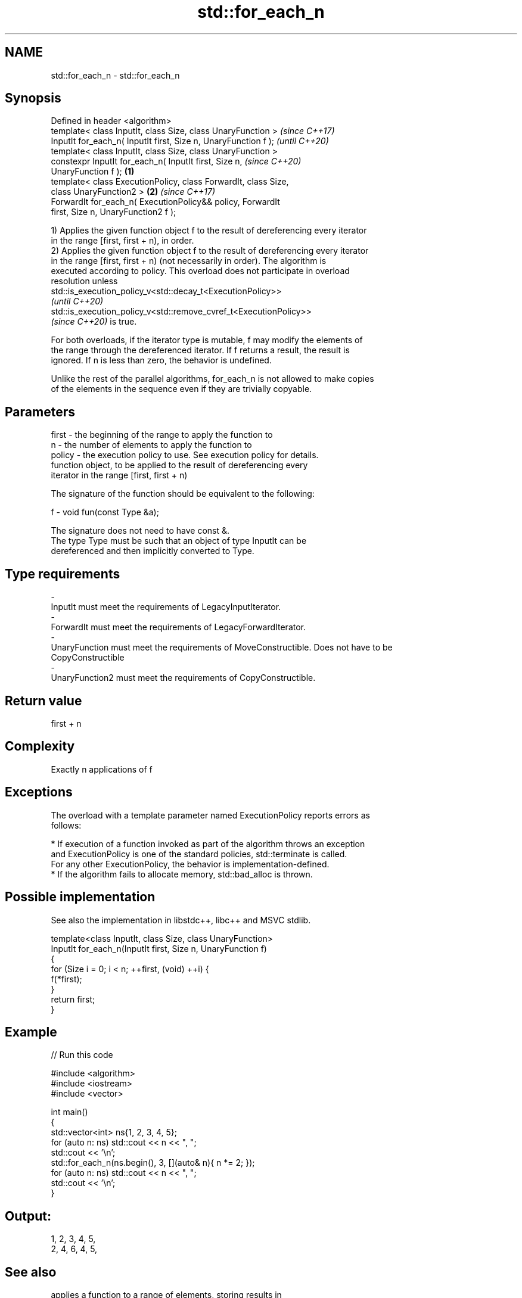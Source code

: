 .TH std::for_each_n 3 "2021.11.17" "http://cppreference.com" "C++ Standard Libary"
.SH NAME
std::for_each_n \- std::for_each_n

.SH Synopsis
   Defined in header <algorithm>
   template< class InputIt, class Size, class UnaryFunction >             \fI(since C++17)\fP
   InputIt for_each_n( InputIt first, Size n, UnaryFunction f );          \fI(until C++20)\fP
   template< class InputIt, class Size, class UnaryFunction >
   constexpr InputIt for_each_n( InputIt first, Size n,                   \fI(since C++20)\fP
   UnaryFunction f );                                             \fB(1)\fP
   template< class ExecutionPolicy, class ForwardIt, class Size,
   class UnaryFunction2 >                                             \fB(2)\fP \fI(since C++17)\fP
   ForwardIt for_each_n( ExecutionPolicy&& policy, ForwardIt
   first, Size n, UnaryFunction2 f );

   1) Applies the given function object f to the result of dereferencing every iterator
   in the range [first, first + n), in order.
   2) Applies the given function object f to the result of dereferencing every iterator
   in the range [first, first + n) (not necessarily in order). The algorithm is
   executed according to policy. This overload does not participate in overload
   resolution unless
   std::is_execution_policy_v<std::decay_t<ExecutionPolicy>>
   \fI(until C++20)\fP
   std::is_execution_policy_v<std::remove_cvref_t<ExecutionPolicy>>
   \fI(since C++20)\fP is true.

   For both overloads, if the iterator type is mutable, f may modify the elements of
   the range through the dereferenced iterator. If f returns a result, the result is
   ignored. If n is less than zero, the behavior is undefined.

   Unlike the rest of the parallel algorithms, for_each_n is not allowed to make copies
   of the elements in the sequence even if they are trivially copyable.

.SH Parameters

   first    -  the beginning of the range to apply the function to
   n        -  the number of elements to apply the function to
   policy   -  the execution policy to use. See execution policy for details.
               function object, to be applied to the result of dereferencing every
               iterator in the range [first, first + n)

               The signature of the function should be equivalent to the following:

   f        -   void fun(const Type &a);

               The signature does not need to have const &.
               The type Type must be such that an object of type InputIt can be
               dereferenced and then implicitly converted to Type.


.SH Type requirements
   -
   InputIt must meet the requirements of LegacyInputIterator.
   -
   ForwardIt must meet the requirements of LegacyForwardIterator.
   -
   UnaryFunction must meet the requirements of MoveConstructible. Does not have to be
   CopyConstructible
   -
   UnaryFunction2 must meet the requirements of CopyConstructible.

.SH Return value

   first + n

.SH Complexity

   Exactly n applications of f

.SH Exceptions

   The overload with a template parameter named ExecutionPolicy reports errors as
   follows:

     * If execution of a function invoked as part of the algorithm throws an exception
       and ExecutionPolicy is one of the standard policies, std::terminate is called.
       For any other ExecutionPolicy, the behavior is implementation-defined.
     * If the algorithm fails to allocate memory, std::bad_alloc is thrown.

.SH Possible implementation

   See also the implementation in libstdc++, libc++ and MSVC stdlib.

   template<class InputIt, class Size, class UnaryFunction>
   InputIt for_each_n(InputIt first, Size n, UnaryFunction f)
   {
       for (Size i = 0; i < n; ++first, (void) ++i) {
           f(*first);
       }
       return first;
   }

.SH Example


// Run this code

 #include <algorithm>
 #include <iostream>
 #include <vector>

 int main()
 {
     std::vector<int> ns{1, 2, 3, 4, 5};
     for (auto n: ns) std::cout << n << ", ";
     std::cout << '\\n';
     std::for_each_n(ns.begin(), 3, [](auto& n){ n *= 2; });
     for (auto n: ns) std::cout << n << ", ";
     std::cout << '\\n';
 }

.SH Output:

 1, 2, 3, 4, 5,
 2, 4, 6, 4, 5,

.SH See also

                         applies a function to a range of elements, storing results in
   transform             a destination range
                         \fI(function template)\fP
   range-for loop\fI(C++11)\fP executes loop over range
   for_each              applies a function to a range of elements
                         \fI(function template)\fP
